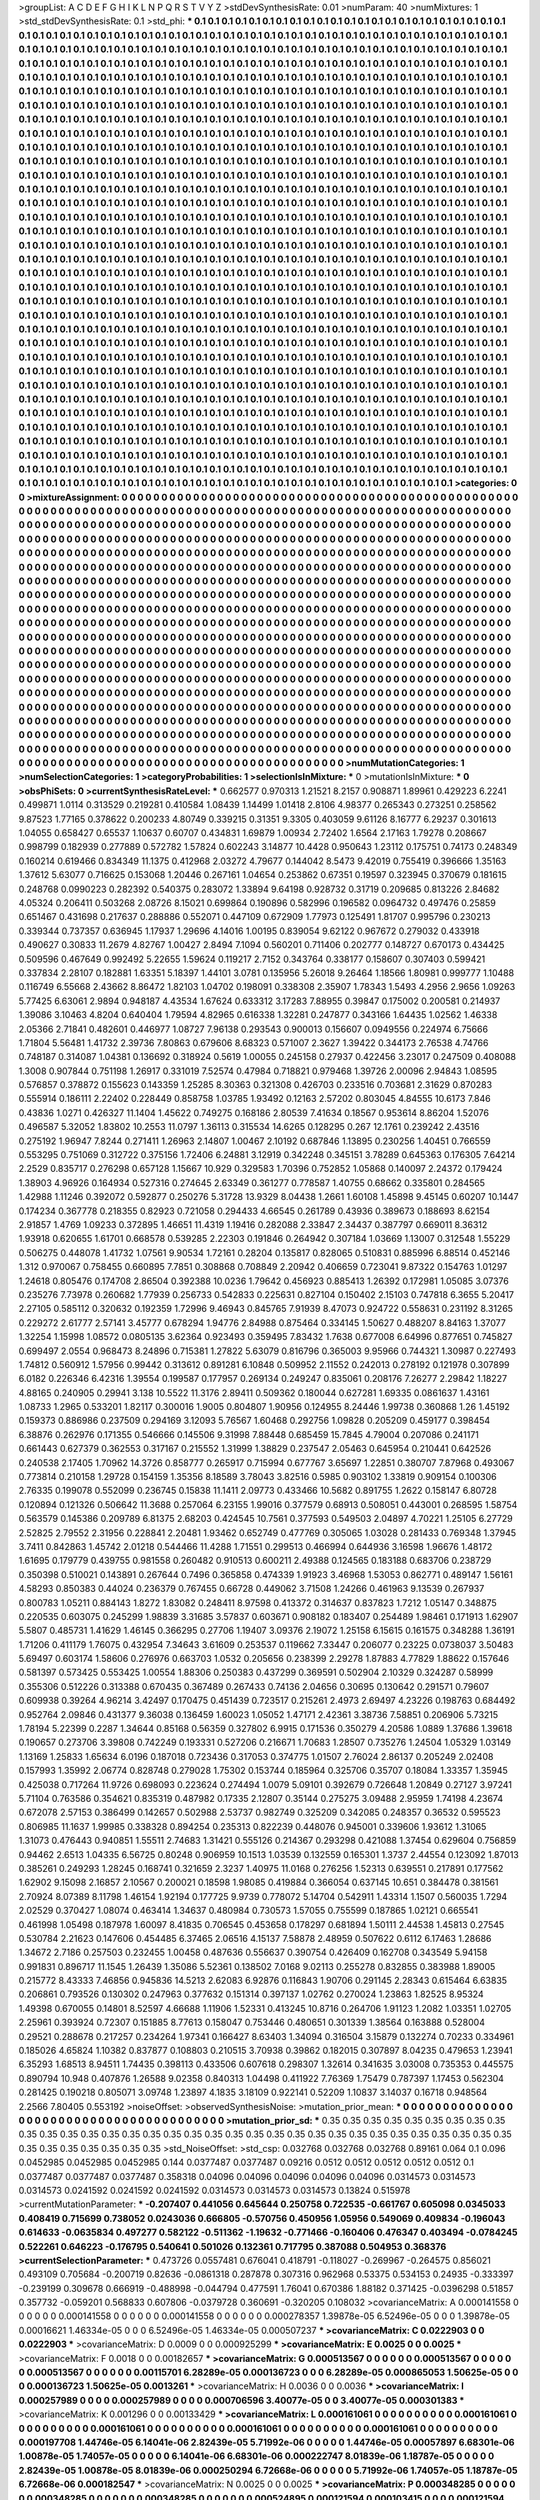 >groupList:
A C D E F G H I K L
N P Q R S T V Y Z 
>stdDevSynthesisRate:
0.01 
>numParam:
40
>numMixtures:
1
>std_stdDevSynthesisRate:
0.1
>std_phi:
***
0.1 0.1 0.1 0.1 0.1 0.1 0.1 0.1 0.1 0.1
0.1 0.1 0.1 0.1 0.1 0.1 0.1 0.1 0.1 0.1
0.1 0.1 0.1 0.1 0.1 0.1 0.1 0.1 0.1 0.1
0.1 0.1 0.1 0.1 0.1 0.1 0.1 0.1 0.1 0.1
0.1 0.1 0.1 0.1 0.1 0.1 0.1 0.1 0.1 0.1
0.1 0.1 0.1 0.1 0.1 0.1 0.1 0.1 0.1 0.1
0.1 0.1 0.1 0.1 0.1 0.1 0.1 0.1 0.1 0.1
0.1 0.1 0.1 0.1 0.1 0.1 0.1 0.1 0.1 0.1
0.1 0.1 0.1 0.1 0.1 0.1 0.1 0.1 0.1 0.1
0.1 0.1 0.1 0.1 0.1 0.1 0.1 0.1 0.1 0.1
0.1 0.1 0.1 0.1 0.1 0.1 0.1 0.1 0.1 0.1
0.1 0.1 0.1 0.1 0.1 0.1 0.1 0.1 0.1 0.1
0.1 0.1 0.1 0.1 0.1 0.1 0.1 0.1 0.1 0.1
0.1 0.1 0.1 0.1 0.1 0.1 0.1 0.1 0.1 0.1
0.1 0.1 0.1 0.1 0.1 0.1 0.1 0.1 0.1 0.1
0.1 0.1 0.1 0.1 0.1 0.1 0.1 0.1 0.1 0.1
0.1 0.1 0.1 0.1 0.1 0.1 0.1 0.1 0.1 0.1
0.1 0.1 0.1 0.1 0.1 0.1 0.1 0.1 0.1 0.1
0.1 0.1 0.1 0.1 0.1 0.1 0.1 0.1 0.1 0.1
0.1 0.1 0.1 0.1 0.1 0.1 0.1 0.1 0.1 0.1
0.1 0.1 0.1 0.1 0.1 0.1 0.1 0.1 0.1 0.1
0.1 0.1 0.1 0.1 0.1 0.1 0.1 0.1 0.1 0.1
0.1 0.1 0.1 0.1 0.1 0.1 0.1 0.1 0.1 0.1
0.1 0.1 0.1 0.1 0.1 0.1 0.1 0.1 0.1 0.1
0.1 0.1 0.1 0.1 0.1 0.1 0.1 0.1 0.1 0.1
0.1 0.1 0.1 0.1 0.1 0.1 0.1 0.1 0.1 0.1
0.1 0.1 0.1 0.1 0.1 0.1 0.1 0.1 0.1 0.1
0.1 0.1 0.1 0.1 0.1 0.1 0.1 0.1 0.1 0.1
0.1 0.1 0.1 0.1 0.1 0.1 0.1 0.1 0.1 0.1
0.1 0.1 0.1 0.1 0.1 0.1 0.1 0.1 0.1 0.1
0.1 0.1 0.1 0.1 0.1 0.1 0.1 0.1 0.1 0.1
0.1 0.1 0.1 0.1 0.1 0.1 0.1 0.1 0.1 0.1
0.1 0.1 0.1 0.1 0.1 0.1 0.1 0.1 0.1 0.1
0.1 0.1 0.1 0.1 0.1 0.1 0.1 0.1 0.1 0.1
0.1 0.1 0.1 0.1 0.1 0.1 0.1 0.1 0.1 0.1
0.1 0.1 0.1 0.1 0.1 0.1 0.1 0.1 0.1 0.1
0.1 0.1 0.1 0.1 0.1 0.1 0.1 0.1 0.1 0.1
0.1 0.1 0.1 0.1 0.1 0.1 0.1 0.1 0.1 0.1
0.1 0.1 0.1 0.1 0.1 0.1 0.1 0.1 0.1 0.1
0.1 0.1 0.1 0.1 0.1 0.1 0.1 0.1 0.1 0.1
0.1 0.1 0.1 0.1 0.1 0.1 0.1 0.1 0.1 0.1
0.1 0.1 0.1 0.1 0.1 0.1 0.1 0.1 0.1 0.1
0.1 0.1 0.1 0.1 0.1 0.1 0.1 0.1 0.1 0.1
0.1 0.1 0.1 0.1 0.1 0.1 0.1 0.1 0.1 0.1
0.1 0.1 0.1 0.1 0.1 0.1 0.1 0.1 0.1 0.1
0.1 0.1 0.1 0.1 0.1 0.1 0.1 0.1 0.1 0.1
0.1 0.1 0.1 0.1 0.1 0.1 0.1 0.1 0.1 0.1
0.1 0.1 0.1 0.1 0.1 0.1 0.1 0.1 0.1 0.1
0.1 0.1 0.1 0.1 0.1 0.1 0.1 0.1 0.1 0.1
0.1 0.1 0.1 0.1 0.1 0.1 0.1 0.1 0.1 0.1
0.1 0.1 0.1 0.1 0.1 0.1 0.1 0.1 0.1 0.1
0.1 0.1 0.1 0.1 0.1 0.1 0.1 0.1 0.1 0.1
0.1 0.1 0.1 0.1 0.1 0.1 0.1 0.1 0.1 0.1
0.1 0.1 0.1 0.1 0.1 0.1 0.1 0.1 0.1 0.1
0.1 0.1 0.1 0.1 0.1 0.1 0.1 0.1 0.1 0.1
0.1 0.1 0.1 0.1 0.1 0.1 0.1 0.1 0.1 0.1
0.1 0.1 0.1 0.1 0.1 0.1 0.1 0.1 0.1 0.1
0.1 0.1 0.1 0.1 0.1 0.1 0.1 0.1 0.1 0.1
0.1 0.1 0.1 0.1 0.1 0.1 0.1 0.1 0.1 0.1
0.1 0.1 0.1 0.1 0.1 0.1 0.1 0.1 0.1 0.1
0.1 0.1 0.1 0.1 0.1 0.1 0.1 0.1 0.1 0.1
0.1 0.1 0.1 0.1 0.1 0.1 0.1 0.1 0.1 0.1
0.1 0.1 0.1 0.1 0.1 0.1 0.1 0.1 0.1 0.1
0.1 0.1 0.1 0.1 0.1 0.1 0.1 0.1 0.1 0.1
0.1 0.1 0.1 0.1 0.1 0.1 0.1 0.1 0.1 0.1
0.1 0.1 0.1 0.1 0.1 0.1 0.1 0.1 0.1 0.1
0.1 0.1 0.1 0.1 0.1 0.1 0.1 0.1 0.1 0.1
0.1 0.1 0.1 0.1 0.1 0.1 0.1 0.1 0.1 0.1
0.1 0.1 0.1 0.1 0.1 0.1 0.1 0.1 0.1 0.1
0.1 0.1 0.1 0.1 0.1 0.1 0.1 0.1 0.1 0.1
0.1 0.1 0.1 0.1 0.1 0.1 0.1 0.1 0.1 0.1
0.1 0.1 0.1 0.1 0.1 0.1 0.1 0.1 0.1 0.1
0.1 0.1 0.1 0.1 0.1 0.1 0.1 0.1 0.1 0.1
0.1 0.1 0.1 0.1 0.1 0.1 0.1 0.1 0.1 0.1
0.1 0.1 0.1 0.1 0.1 0.1 0.1 0.1 0.1 0.1
0.1 0.1 0.1 0.1 0.1 0.1 0.1 0.1 0.1 0.1
0.1 0.1 0.1 0.1 0.1 0.1 0.1 0.1 0.1 0.1
0.1 0.1 0.1 0.1 0.1 0.1 0.1 0.1 0.1 0.1
0.1 0.1 0.1 0.1 0.1 0.1 0.1 0.1 0.1 0.1
0.1 0.1 0.1 0.1 0.1 0.1 0.1 0.1 0.1 0.1
0.1 0.1 0.1 0.1 0.1 0.1 0.1 0.1 0.1 0.1
0.1 0.1 0.1 0.1 0.1 0.1 0.1 0.1 0.1 0.1
0.1 0.1 0.1 0.1 0.1 0.1 0.1 0.1 0.1 0.1
0.1 0.1 0.1 0.1 0.1 0.1 0.1 0.1 0.1 0.1
0.1 0.1 0.1 0.1 0.1 0.1 0.1 0.1 0.1 0.1
0.1 0.1 0.1 0.1 0.1 0.1 0.1 0.1 0.1 0.1
0.1 0.1 0.1 0.1 0.1 0.1 0.1 0.1 0.1 0.1
0.1 0.1 0.1 0.1 0.1 0.1 0.1 0.1 0.1 0.1
0.1 0.1 0.1 0.1 0.1 0.1 0.1 0.1 0.1 0.1
0.1 0.1 0.1 0.1 0.1 0.1 0.1 0.1 0.1 0.1
0.1 0.1 0.1 0.1 0.1 0.1 0.1 0.1 0.1 0.1
0.1 0.1 0.1 0.1 0.1 0.1 0.1 0.1 0.1 0.1
0.1 0.1 0.1 0.1 0.1 0.1 0.1 0.1 0.1 0.1
0.1 0.1 0.1 0.1 0.1 0.1 0.1 0.1 0.1 0.1
0.1 0.1 0.1 0.1 0.1 0.1 0.1 0.1 0.1 0.1
0.1 0.1 0.1 0.1 0.1 0.1 0.1 0.1 0.1 0.1
0.1 0.1 0.1 0.1 0.1 0.1 0.1 0.1 0.1 0.1
0.1 0.1 0.1 0.1 0.1 0.1 0.1 0.1 0.1 0.1
0.1 0.1 0.1 0.1 0.1 0.1 0.1 0.1 0.1 0.1
0.1 0.1 0.1 0.1 0.1 0.1 0.1 0.1 0.1 0.1
0.1 0.1 0.1 0.1 0.1 0.1 0.1 0.1 0.1 0.1
0.1 0.1 0.1 0.1 0.1 0.1 0.1 0.1 0.1 0.1
0.1 0.1 0.1 0.1 0.1 0.1 0.1 0.1 0.1 0.1
0.1 0.1 0.1 0.1 0.1 0.1 0.1 0.1 0.1 0.1
0.1 0.1 0.1 0.1 0.1 0.1 0.1 0.1 0.1 0.1
0.1 0.1 0.1 0.1 0.1 0.1 0.1 0.1 0.1 0.1
0.1 0.1 0.1 0.1 0.1 0.1 0.1 0.1 0.1 0.1
0.1 0.1 0.1 0.1 0.1 0.1 0.1 0.1 0.1 0.1
0.1 0.1 0.1 0.1 0.1 0.1 0.1 0.1 0.1 0.1
0.1 0.1 0.1 0.1 0.1 0.1 0.1 0.1 0.1 0.1
0.1 0.1 0.1 0.1 0.1 0.1 0.1 0.1 0.1 0.1
0.1 0.1 0.1 0.1 0.1 0.1 0.1 0.1 0.1 0.1
0.1 0.1 0.1 0.1 0.1 0.1 0.1 0.1 0.1 0.1
0.1 0.1 0.1 0.1 0.1 0.1 0.1 0.1 0.1 0.1
0.1 0.1 0.1 0.1 0.1 0.1 0.1 0.1 0.1 0.1
0.1 0.1 0.1 0.1 0.1 0.1 0.1 0.1 0.1 0.1
0.1 0.1 0.1 0.1 0.1 0.1 0.1 0.1 0.1 0.1
0.1 0.1 0.1 0.1 0.1 0.1 0.1 0.1 0.1 0.1
0.1 0.1 0.1 0.1 0.1 0.1 0.1 0.1 0.1 0.1
0.1 0.1 0.1 0.1 0.1 0.1 0.1 0.1 0.1 0.1
0.1 0.1 0.1 0.1 0.1 0.1 0.1 
>categories:
0 0
>mixtureAssignment:
0 0 0 0 0 0 0 0 0 0 0 0 0 0 0 0 0 0 0 0 0 0 0 0 0 0 0 0 0 0 0 0 0 0 0 0 0 0 0 0 0 0 0 0 0 0 0 0 0 0
0 0 0 0 0 0 0 0 0 0 0 0 0 0 0 0 0 0 0 0 0 0 0 0 0 0 0 0 0 0 0 0 0 0 0 0 0 0 0 0 0 0 0 0 0 0 0 0 0 0
0 0 0 0 0 0 0 0 0 0 0 0 0 0 0 0 0 0 0 0 0 0 0 0 0 0 0 0 0 0 0 0 0 0 0 0 0 0 0 0 0 0 0 0 0 0 0 0 0 0
0 0 0 0 0 0 0 0 0 0 0 0 0 0 0 0 0 0 0 0 0 0 0 0 0 0 0 0 0 0 0 0 0 0 0 0 0 0 0 0 0 0 0 0 0 0 0 0 0 0
0 0 0 0 0 0 0 0 0 0 0 0 0 0 0 0 0 0 0 0 0 0 0 0 0 0 0 0 0 0 0 0 0 0 0 0 0 0 0 0 0 0 0 0 0 0 0 0 0 0
0 0 0 0 0 0 0 0 0 0 0 0 0 0 0 0 0 0 0 0 0 0 0 0 0 0 0 0 0 0 0 0 0 0 0 0 0 0 0 0 0 0 0 0 0 0 0 0 0 0
0 0 0 0 0 0 0 0 0 0 0 0 0 0 0 0 0 0 0 0 0 0 0 0 0 0 0 0 0 0 0 0 0 0 0 0 0 0 0 0 0 0 0 0 0 0 0 0 0 0
0 0 0 0 0 0 0 0 0 0 0 0 0 0 0 0 0 0 0 0 0 0 0 0 0 0 0 0 0 0 0 0 0 0 0 0 0 0 0 0 0 0 0 0 0 0 0 0 0 0
0 0 0 0 0 0 0 0 0 0 0 0 0 0 0 0 0 0 0 0 0 0 0 0 0 0 0 0 0 0 0 0 0 0 0 0 0 0 0 0 0 0 0 0 0 0 0 0 0 0
0 0 0 0 0 0 0 0 0 0 0 0 0 0 0 0 0 0 0 0 0 0 0 0 0 0 0 0 0 0 0 0 0 0 0 0 0 0 0 0 0 0 0 0 0 0 0 0 0 0
0 0 0 0 0 0 0 0 0 0 0 0 0 0 0 0 0 0 0 0 0 0 0 0 0 0 0 0 0 0 0 0 0 0 0 0 0 0 0 0 0 0 0 0 0 0 0 0 0 0
0 0 0 0 0 0 0 0 0 0 0 0 0 0 0 0 0 0 0 0 0 0 0 0 0 0 0 0 0 0 0 0 0 0 0 0 0 0 0 0 0 0 0 0 0 0 0 0 0 0
0 0 0 0 0 0 0 0 0 0 0 0 0 0 0 0 0 0 0 0 0 0 0 0 0 0 0 0 0 0 0 0 0 0 0 0 0 0 0 0 0 0 0 0 0 0 0 0 0 0
0 0 0 0 0 0 0 0 0 0 0 0 0 0 0 0 0 0 0 0 0 0 0 0 0 0 0 0 0 0 0 0 0 0 0 0 0 0 0 0 0 0 0 0 0 0 0 0 0 0
0 0 0 0 0 0 0 0 0 0 0 0 0 0 0 0 0 0 0 0 0 0 0 0 0 0 0 0 0 0 0 0 0 0 0 0 0 0 0 0 0 0 0 0 0 0 0 0 0 0
0 0 0 0 0 0 0 0 0 0 0 0 0 0 0 0 0 0 0 0 0 0 0 0 0 0 0 0 0 0 0 0 0 0 0 0 0 0 0 0 0 0 0 0 0 0 0 0 0 0
0 0 0 0 0 0 0 0 0 0 0 0 0 0 0 0 0 0 0 0 0 0 0 0 0 0 0 0 0 0 0 0 0 0 0 0 0 0 0 0 0 0 0 0 0 0 0 0 0 0
0 0 0 0 0 0 0 0 0 0 0 0 0 0 0 0 0 0 0 0 0 0 0 0 0 0 0 0 0 0 0 0 0 0 0 0 0 0 0 0 0 0 0 0 0 0 0 0 0 0
0 0 0 0 0 0 0 0 0 0 0 0 0 0 0 0 0 0 0 0 0 0 0 0 0 0 0 0 0 0 0 0 0 0 0 0 0 0 0 0 0 0 0 0 0 0 0 0 0 0
0 0 0 0 0 0 0 0 0 0 0 0 0 0 0 0 0 0 0 0 0 0 0 0 0 0 0 0 0 0 0 0 0 0 0 0 0 0 0 0 0 0 0 0 0 0 0 0 0 0
0 0 0 0 0 0 0 0 0 0 0 0 0 0 0 0 0 0 0 0 0 0 0 0 0 0 0 0 0 0 0 0 0 0 0 0 0 0 0 0 0 0 0 0 0 0 0 0 0 0
0 0 0 0 0 0 0 0 0 0 0 0 0 0 0 0 0 0 0 0 0 0 0 0 0 0 0 0 0 0 0 0 0 0 0 0 0 0 0 0 0 0 0 0 0 0 0 0 0 0
0 0 0 0 0 0 0 0 0 0 0 0 0 0 0 0 0 0 0 0 0 0 0 0 0 0 0 0 0 0 0 0 0 0 0 0 0 0 0 0 0 0 0 0 0 0 0 0 0 0
0 0 0 0 0 0 0 0 0 0 0 0 0 0 0 0 0 0 0 0 0 0 0 0 0 0 0 0 0 0 0 0 0 0 0 0 0 0 0 0 0 0 0 0 0 0 0 0 0 0
0 0 0 0 0 0 0 
>numMutationCategories:
1
>numSelectionCategories:
1
>categoryProbabilities:
1 
>selectionIsInMixture:
***
0 
>mutationIsInMixture:
***
0 
>obsPhiSets:
0
>currentSynthesisRateLevel:
***
0.662577 0.970313 1.21521 8.2157 0.908871 1.89961 0.429223 6.2241 0.499871 1.0114
0.313529 0.219281 0.410584 1.08439 1.14499 1.01418 2.8106 4.98377 0.265343 0.273251
0.258562 9.87523 1.77165 0.378622 0.200233 4.80749 0.339215 0.31351 9.3305 0.403059
9.61126 8.16777 6.29237 0.301613 1.04055 0.658427 0.65537 1.10637 0.60707 0.434831
1.69879 1.00934 2.72402 1.6564 2.17163 1.79278 0.208667 0.998799 0.182939 0.277889
0.572782 1.57824 0.602243 3.14877 10.4428 0.950643 1.23112 0.175751 0.74173 0.248349
0.160214 0.619466 0.834349 11.1375 0.412968 2.03272 4.79677 0.144042 8.5473 9.42019
0.755419 0.396666 1.35163 1.37612 5.63077 0.716625 0.153068 1.20446 0.267161 1.04654
0.253862 0.67351 0.19597 0.323945 0.370679 0.181615 0.248768 0.0990223 0.282392 0.540375
0.283072 1.33894 9.64198 0.928732 0.31719 0.209685 0.813226 2.84682 4.05324 0.206411
0.503268 2.08726 8.15021 0.699864 0.190896 0.582996 0.196582 0.0964732 0.497476 0.25859
0.651467 0.431698 0.217637 0.288886 0.552071 0.447109 0.672909 1.77973 0.125491 1.81707
0.995796 0.230213 0.339344 0.737357 0.636945 1.17937 1.29696 4.14016 1.00195 0.839054
9.62122 0.967672 0.279032 0.433918 0.490627 0.30833 11.2679 4.82767 1.00427 2.8494
7.1094 0.560201 0.711406 0.202777 0.148727 0.670173 0.434425 0.509596 0.467649 0.992492
5.22655 1.59624 0.119217 2.7152 0.343764 0.338177 0.158607 0.307403 0.599421 0.337834
2.28107 0.182881 1.63351 5.18397 1.44101 3.0781 0.135956 5.26018 9.26464 1.18566
1.80981 0.999777 1.10488 0.116749 6.55668 2.43662 8.86472 1.82103 1.04702 0.198091
0.338308 2.35907 1.78343 1.5493 4.2956 2.9656 1.09263 5.77425 6.63061 2.9894
0.948187 4.43534 1.67624 0.633312 3.17283 7.88955 0.39847 0.175002 0.200581 0.214937
1.39086 3.10463 4.8204 0.640404 1.79594 4.82965 0.616338 1.32281 0.247877 0.343166
1.64435 1.02562 1.46338 2.05366 2.71841 0.482601 0.446977 1.08727 7.96138 0.293543
0.900013 0.156607 0.0949556 0.224974 6.75666 1.71804 5.56481 1.41732 2.39736 7.80863
0.679606 8.68323 0.571007 2.3627 1.39422 0.344173 2.76538 4.74766 0.748187 0.314087
1.04381 0.136692 0.318924 0.5619 1.00055 0.245158 0.27937 0.422456 3.23017 0.247509
0.408088 1.3008 0.907844 0.751198 1.26917 0.331019 7.52574 0.47984 0.718821 0.979468
1.39726 2.00096 2.94843 1.08595 0.576857 0.378872 0.155623 0.143359 1.25285 8.30363
0.321308 0.426703 0.233516 0.703681 2.31629 0.870283 0.555914 0.186111 2.22402 0.228449
0.858758 1.03785 1.93492 0.12163 2.57202 0.803045 4.84555 10.6173 7.846 0.43836
1.0271 0.426327 11.1404 1.45622 0.749275 0.168186 2.80539 7.41634 0.18567 0.953614
8.86204 1.52076 0.496587 5.32052 1.83802 10.2553 11.0797 1.36113 0.315534 14.6265
0.128295 0.267 12.1761 0.239242 2.43516 0.275192 1.96947 7.8244 0.271411 1.26963
2.14807 1.00467 2.10192 0.687846 1.13895 0.230256 1.40451 0.766559 0.553295 0.751069
0.312722 0.375156 1.72406 6.24881 3.12919 0.342248 0.345151 3.78289 0.645363 0.176305
7.64214 2.2529 0.835717 0.276298 0.657128 1.15667 10.929 0.329583 1.70396 0.752852
1.05868 0.140097 2.24372 0.179424 1.38903 4.96926 0.164934 0.527316 0.274645 2.63349
0.361277 0.778587 1.40755 0.68662 0.335801 0.284565 1.42988 1.11246 0.392072 0.592877
0.250276 5.31728 13.9329 8.04438 1.2661 1.60108 1.45898 9.45145 0.60207 10.1447
0.174234 0.367778 0.218355 0.82923 0.721058 0.294433 4.66545 0.261789 0.43936 0.389673
0.188693 8.62154 2.91857 1.4769 1.09233 0.372895 1.46651 11.4319 1.19416 0.282088
2.33847 2.34437 0.387797 0.669011 8.36312 1.93918 0.620655 1.61701 0.668578 0.539285
2.22303 0.191846 0.264942 0.307184 1.03669 1.13007 0.312548 1.55229 0.506275 0.448078
1.41732 1.07561 9.90534 1.72161 0.28204 0.135817 0.828065 0.510831 0.885996 6.88514
0.452146 1.312 0.970067 0.758455 0.660895 7.7851 0.308868 0.708849 2.20942 0.406659
0.723041 9.87322 0.154763 1.01297 1.24618 0.805476 0.174708 2.86504 0.392388 10.0236
1.79642 0.456923 0.885413 1.26392 0.172981 1.05085 3.07376 0.235276 7.73978 0.260682
1.77939 0.256733 0.542833 0.225631 0.827104 0.150402 2.15103 0.747818 6.3655 5.20417
2.27105 0.585112 0.320632 0.192359 1.72996 9.46943 0.845765 7.91939 8.47073 0.924722
0.558631 0.231192 8.31265 0.229272 2.61777 2.57141 3.45777 0.678294 1.94776 2.84988
0.875464 0.334145 1.50627 0.488207 8.84163 1.37077 1.32254 1.15998 1.08572 0.0805135
3.62364 0.923493 0.359495 7.83432 1.7638 0.677008 6.64996 0.877651 0.745827 0.699497
2.0554 0.968473 8.24896 0.715381 1.27822 5.63079 0.816796 0.365003 9.95966 0.744321
1.30987 0.227493 1.74812 0.560912 1.57956 0.99442 0.313612 0.891281 6.10848 0.509952
2.11552 0.242013 0.278192 0.121978 0.307899 6.0182 0.226346 6.42316 1.39554 0.199587
0.177957 0.269134 0.249247 0.835061 0.208176 7.26277 2.29842 1.18227 4.88165 0.240905
0.29941 3.138 10.5522 11.3176 2.89411 0.509362 0.180044 0.627281 1.69335 0.0861637
1.43161 1.08733 1.2965 0.533201 1.82117 0.300016 1.9005 0.804807 1.90956 0.124955
8.24446 1.99738 0.360868 1.26 1.45192 0.159373 0.886986 0.237509 0.294169 3.12093
5.76567 1.60468 0.292756 1.09828 0.205209 0.459177 0.398454 6.38876 0.262976 0.171355
0.546666 0.145506 9.31998 7.88448 0.685459 15.7845 4.79004 0.207086 0.241171 0.661443
0.627379 0.362553 0.317167 0.215552 1.31999 1.38829 0.237547 2.05463 0.645954 0.210441
0.642526 0.240538 2.17405 1.70962 14.3726 0.858777 0.265917 0.715994 0.677767 3.65697
1.22851 0.380707 7.87968 0.493067 0.773814 0.210158 1.29728 0.154159 1.35356 8.18589
3.78043 3.82516 0.5985 0.903102 1.33819 0.909154 0.100306 2.76335 0.199078 0.552099
0.236745 0.15838 11.1411 2.09773 0.433466 10.5682 0.891755 1.2622 0.158147 6.80728
0.120894 0.121326 0.506642 11.3688 0.257064 6.23155 1.99016 0.377579 0.68913 0.508051
0.443001 0.268595 1.58754 0.563579 0.145386 0.209789 6.81375 2.68203 0.424545 10.7561
0.377593 0.549503 2.04897 4.70221 1.25105 6.27729 2.52825 2.79552 2.31956 0.228841
2.20481 1.93462 0.652749 0.477769 0.305065 1.03028 0.281433 0.769348 1.37945 3.7411
0.842863 1.45742 2.01218 0.544466 11.4288 1.71551 0.299513 0.466994 0.644936 3.16598
1.96676 1.48172 1.61695 0.179779 0.439755 0.981558 0.260482 0.910513 0.600211 2.49388
0.124565 0.183188 0.683706 0.238729 0.350398 0.510021 0.143891 0.267644 0.7496 0.365858
0.474339 1.91923 3.46968 1.53053 0.862771 0.489147 1.56161 4.58293 0.850383 0.44024
0.236379 0.767455 0.66728 0.449062 3.71508 1.24266 0.461963 9.13539 0.267937 0.800783
1.05211 0.884143 1.8272 1.83082 0.248411 8.97598 0.413372 0.314637 0.837823 1.7212
1.05147 0.348875 0.220535 0.603075 0.245299 1.98839 3.31685 3.57837 0.603671 0.908182
0.183407 0.254489 1.98461 0.171913 1.62907 5.5807 0.485731 1.41629 1.46145 0.366295
0.27706 1.19407 3.09376 2.19072 1.25158 6.15615 0.161575 0.348288 1.36191 1.71206
0.411179 1.76075 0.432954 7.34643 3.61609 0.253537 0.119662 7.33447 0.206077 0.23225
0.0738037 3.50483 5.69497 0.603174 1.58606 0.276976 0.663703 1.0532 0.205656 0.238399
2.29278 1.87883 4.77829 1.88622 0.157646 0.581397 0.573425 0.553425 1.00554 1.88306
0.250383 0.437299 0.369591 0.502904 2.10329 0.324287 0.58999 0.355306 0.512226 0.313388
0.670435 0.367489 0.267433 0.74136 2.04656 0.30695 0.130642 0.291571 0.79607 0.609938
0.39264 4.96214 3.42497 0.170475 0.451439 0.723517 0.215261 2.4973 2.69497 4.23226
0.198763 0.684492 0.952764 2.09846 0.431377 9.36038 0.136459 1.60023 1.05052 1.47171
2.42361 3.38736 7.58851 0.206906 5.73215 1.78194 5.22399 0.2287 1.34644 0.85168
0.56359 0.327802 6.9915 0.171536 0.350279 4.20586 1.0889 1.37686 1.39618 0.190657
0.273706 3.39808 0.742249 0.193331 0.527206 0.216671 1.70683 1.28507 0.735276 1.24504
1.05329 1.03149 1.13169 1.25833 1.65634 6.0196 0.187018 0.723436 0.317053 0.374775
1.01507 2.76024 2.86137 0.205249 2.02408 0.157993 1.35992 2.06774 0.828748 0.279028
1.75302 0.153744 0.185964 0.325706 0.35707 0.18084 1.33357 1.35945 0.425038 0.717264
11.9726 0.698093 0.223624 0.274494 1.0079 5.09101 0.392679 0.726648 1.20849 0.27127
3.97241 5.71104 0.763586 0.354621 0.835319 0.487982 0.17335 2.12807 0.35144 0.275275
3.09488 2.95959 1.74198 4.23674 0.672078 2.57153 0.386499 0.142657 0.502988 2.53737
0.982749 0.325209 0.342085 0.248357 0.36532 0.595523 0.806985 11.1637 1.99985 0.338328
0.894254 0.235313 0.822239 0.448076 0.945001 0.339606 1.93612 1.31065 1.31073 0.476443
0.940851 1.55511 2.74683 1.31421 0.555126 0.214367 0.293298 0.421088 1.37454 0.629604
0.756859 0.94462 2.6513 1.04335 6.56725 0.80248 0.906959 10.1513 1.03539 0.132559
0.165301 1.3737 2.44554 0.123092 1.87013 0.385261 0.249293 1.28245 0.168741 0.321659
2.3237 1.40975 11.0168 0.276256 1.52313 0.639551 0.217891 0.177562 1.62902 9.15098
2.16857 2.10567 0.200021 0.18598 1.98085 0.419884 0.366054 0.637145 10.651 0.384478
0.381561 2.70924 8.07389 8.11798 1.46154 1.92194 0.177725 9.9739 0.778072 5.14704
0.542911 1.43314 1.1507 0.560035 1.7294 2.02529 0.370427 1.08074 0.463414 1.34637
0.480984 0.730573 1.57055 0.755599 0.187865 1.02121 0.665541 0.461998 1.05498 0.187978
1.60097 8.41835 0.706545 0.453658 0.178297 0.681894 1.50111 2.44538 1.45813 0.27545
0.530784 2.21623 0.147606 0.454485 6.37465 2.06516 4.15137 7.58878 2.48959 0.507622
0.6112 6.17463 1.28686 1.34672 2.7186 0.257503 0.232455 1.00458 0.487636 0.556637
0.390754 0.426409 0.162708 0.343549 5.94158 0.991831 0.896717 11.1545 1.26439 1.35086
5.52361 0.138502 7.0168 9.02113 0.255278 0.832855 0.383988 1.89005 0.215772 8.43333
7.46856 0.945836 14.5213 2.62083 6.92876 0.116843 1.90706 0.291145 2.28343 0.615464
6.63835 0.206861 0.793526 0.130302 0.247963 0.377632 0.151314 0.397137 1.02762 0.270024
1.23863 1.82525 8.95324 1.49398 0.670055 0.14801 8.52597 4.66688 1.11906 1.52331
0.413245 10.8716 0.264706 1.91123 1.2082 1.03351 1.02705 2.25961 0.393924 0.72307
0.151885 8.77613 0.158047 0.753446 0.480651 0.301339 1.38564 0.163888 0.528004 0.29521
0.288678 0.217257 0.234264 1.97341 0.166427 8.63403 1.34094 0.316504 3.15879 0.132274
0.70233 0.334961 0.185026 4.65824 1.10382 0.837877 0.108803 0.210515 3.70938 0.39862
0.182015 0.307897 8.04235 0.479653 1.23941 6.35293 1.68513 8.94511 1.74435 0.398113
0.433506 0.607618 0.298307 1.32614 0.341635 3.03008 0.735353 0.445575 0.890794 10.948
0.407876 1.26588 9.02358 0.840313 1.04498 0.411922 7.76369 1.75479 0.787397 1.17453
0.562304 0.281425 0.190218 0.805071 3.09748 1.23897 4.1835 3.18109 0.922141 0.52209
1.10837 3.14037 0.16718 0.948564 2.2566 7.80405 0.553192 
>noiseOffset:
>observedSynthesisNoise:
>mutation_prior_mean:
***
0 0 0 0 0 0 0 0 0 0
0 0 0 0 0 0 0 0 0 0
0 0 0 0 0 0 0 0 0 0
0 0 0 0 0 0 0 0 0 0
>mutation_prior_sd:
***
0.35 0.35 0.35 0.35 0.35 0.35 0.35 0.35 0.35 0.35
0.35 0.35 0.35 0.35 0.35 0.35 0.35 0.35 0.35 0.35
0.35 0.35 0.35 0.35 0.35 0.35 0.35 0.35 0.35 0.35
0.35 0.35 0.35 0.35 0.35 0.35 0.35 0.35 0.35 0.35
>std_NoiseOffset:
>std_csp:
0.032768 0.032768 0.032768 0.89161 0.064 0.1 0.096 0.0452985 0.0452985 0.0452985
0.144 0.0377487 0.0377487 0.09216 0.0512 0.0512 0.0512 0.0512 0.0512 0.1
0.0377487 0.0377487 0.0377487 0.358318 0.04096 0.04096 0.04096 0.04096 0.04096 0.0314573
0.0314573 0.0314573 0.0241592 0.0241592 0.0241592 0.0314573 0.0314573 0.0314573 0.13824 0.515978
>currentMutationParameter:
***
-0.207407 0.441056 0.645644 0.250758 0.722535 -0.661767 0.605098 0.0345033 0.408419 0.715699
0.738052 0.0243036 0.666805 -0.570756 0.450956 1.05956 0.549069 0.409834 -0.196043 0.614633
-0.0635834 0.497277 0.582122 -0.511362 -1.19632 -0.771466 -0.160406 0.476347 0.403494 -0.0784245
0.522261 0.646223 -0.176795 0.540641 0.501026 0.132361 0.717795 0.387088 0.504953 0.368376
>currentSelectionParameter:
***
0.473726 0.0557481 0.676041 0.418791 -0.118027 -0.269967 -0.264575 0.856021 0.493109 0.705684
-0.200719 0.82636 -0.0861318 0.287878 0.307316 0.962968 0.53375 0.534153 0.24935 -0.333397
-0.239199 0.309678 0.666919 -0.488998 -0.044794 0.477591 1.76041 0.670386 1.88182 0.371425
-0.0396298 0.51857 0.357732 -0.059201 0.568833 0.607806 -0.0379728 0.360691 -0.320205 0.108032
>covarianceMatrix:
A
0.000141558	0	0	0	0	0	
0	0.000141558	0	0	0	0	
0	0	0.000141558	0	0	0	
0	0	0	0.000278357	1.39878e-05	6.52496e-05	
0	0	0	1.39878e-05	0.00016621	1.46334e-05	
0	0	0	6.52496e-05	1.46334e-05	0.000507237	
***
>covarianceMatrix:
C
0.0222903	0	
0	0.0222903	
***
>covarianceMatrix:
D
0.0009	0	
0	0.000925299	
***
>covarianceMatrix:
E
0.0025	0	
0	0.0025	
***
>covarianceMatrix:
F
0.0018	0	
0	0.00182657	
***
>covarianceMatrix:
G
0.000513567	0	0	0	0	0	
0	0.000513567	0	0	0	0	
0	0	0.000513567	0	0	0	
0	0	0	0.00115701	6.28289e-05	0.000136723	
0	0	0	6.28289e-05	0.000865053	1.50625e-05	
0	0	0	0.000136723	1.50625e-05	0.0013261	
***
>covarianceMatrix:
H
0.0036	0	
0	0.0036	
***
>covarianceMatrix:
I
0.000257989	0	0	0	
0	0.000257989	0	0	
0	0	0.000706596	3.40077e-05	
0	0	3.40077e-05	0.000301383	
***
>covarianceMatrix:
K
0.001296	0	
0	0.00133429	
***
>covarianceMatrix:
L
0.000161061	0	0	0	0	0	0	0	0	0	
0	0.000161061	0	0	0	0	0	0	0	0	
0	0	0.000161061	0	0	0	0	0	0	0	
0	0	0	0.000161061	0	0	0	0	0	0	
0	0	0	0	0.000161061	0	0	0	0	0	
0	0	0	0	0	0.000197708	1.44746e-05	6.14041e-06	2.82439e-05	5.71992e-06	
0	0	0	0	0	1.44746e-05	0.00057897	6.68301e-06	1.00878e-05	1.74057e-05	
0	0	0	0	0	6.14041e-06	6.68301e-06	0.000222747	8.01839e-06	1.18787e-05	
0	0	0	0	0	2.82439e-05	1.00878e-05	8.01839e-06	0.000250294	6.72668e-06	
0	0	0	0	0	5.71992e-06	1.74057e-05	1.18787e-05	6.72668e-06	0.000182547	
***
>covarianceMatrix:
N
0.0025	0	
0	0.0025	
***
>covarianceMatrix:
P
0.000348285	0	0	0	0	0	
0	0.000348285	0	0	0	0	
0	0	0.000348285	0	0	0	
0	0	0	0.000524895	0.000121594	0.000103415	
0	0	0	0.000121594	0.0012679	0.000127858	
0	0	0	0.000103415	0.000127858	0.00185475	
***
>covarianceMatrix:
Q
0.00895795	0	
0	0.00895795	
***
>covarianceMatrix:
R
0.000176947	0	0	0	0	0	0	0	0	0	
0	0.000176947	0	0	0	0	0	0	0	0	
0	0	0.000176947	0	0	0	0	0	0	0	
0	0	0	0.000176947	0	0	0	0	0	0	
0	0	0	0	0.000176947	0	0	0	0	0	
0	0	0	0	0	0.000214047	3.43747e-05	6.80637e-05	-5.97149e-06	-3.68686e-05	
0	0	0	0	0	3.43747e-05	0.000415953	0.000154176	7.78364e-05	1.96208e-05	
0	0	0	0	0	6.80637e-05	0.000154176	0.00365342	-0.00036519	0.000224351	
0	0	0	0	0	-5.97149e-06	7.78364e-05	-0.00036519	0.00132639	0.00028466	
0	0	0	0	0	-3.68686e-05	1.96208e-05	0.000224351	0.00028466	0.00355661	
***
>covarianceMatrix:
S
0.000146767	0	0	0	0	0	
0	0.000146767	0	0	0	0	
0	0	0.000146767	0	0	0	
0	0	0	0.000347779	5.63636e-06	-5.56979e-06	
0	0	0	5.63636e-06	0.0001789	-5.42919e-06	
0	0	0	-5.56979e-06	-5.42919e-06	0.00065631	
***
>covarianceMatrix:
T
9.13009e-05	0	0	0	0	0	
0	9.13009e-05	0	0	0	0	
0	0	9.13009e-05	0	0	0	
0	0	0	0.000309886	2.85744e-05	5.18407e-05	
0	0	0	2.85744e-05	0.000138443	2.58834e-05	
0	0	0	5.18407e-05	2.58834e-05	0.000683708	
***
>covarianceMatrix:
V
0.000125241	0	0	0	0	0	
0	0.000125241	0	0	0	0	
0	0	0.000125241	0	0	0	
0	0	0	0.000443708	3.46824e-06	2.58881e-05	
0	0	0	3.46824e-06	0.000154241	7.08141e-06	
0	0	0	2.58881e-05	7.08141e-06	0.000242665	
***
>covarianceMatrix:
Y
0.002592	0	
0	0.00265749	
***
>covarianceMatrix:
Z
0.0128995	0	
0	0.0128995	
***
